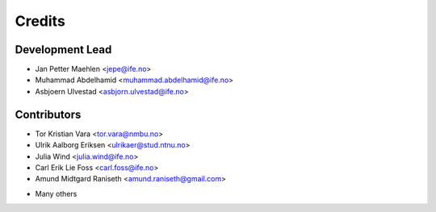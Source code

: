 =======
Credits
=======

Development Lead
----------------

* Jan Petter Maehlen <jepe@ife.no>
* Muhammad Abdelhamid <muhammad.abdelhamid@ife.no>
* Asbjoern Ulvestad <asbjorn.ulvestad@ife.no>


Contributors
------------

* Tor Kristian Vara <tor.vara@nmbu.no>
* Ulrik Aalborg Eriksen <ulrikaer@stud.ntnu.no>
* Julia Wind <julia.wind@ife.no>
* Carl Erik Lie Foss <carl.foss@ife.no>
* Amund Midtgard Raniseth <amund.raniseth@gmail.com>
+ Many others

